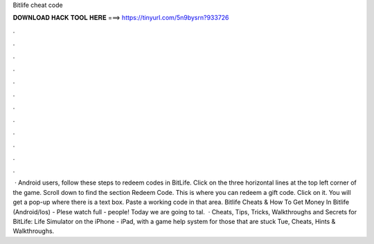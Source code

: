 Bitlife cheat code

𝐃𝐎𝐖𝐍𝐋𝐎𝐀𝐃 𝐇𝐀𝐂𝐊 𝐓𝐎𝐎𝐋 𝐇𝐄𝐑𝐄 ===> https://tinyurl.com/5n9bysrn?933726

.

.

.

.

.

.

.

.

.

.

.

.

 · Android users, follow these steps to redeem codes in BitLife. Click on the three horizontal lines at the top left corner of the game. Scroll down to find the section Redeem Code. This is where you can redeem a gift code. Click on it. You will get a pop-up where there is a text box. Paste a working code in that area. Bitlife Cheats & How To Get Money In Bitlife (Android/Ios) - Plese watch full  -  people! Today we are going to tal.  · Cheats, Tips, Tricks, Walkthroughs and Secrets for BitLife: Life Simulator on the iPhone - iPad, with a game help system for those that are stuck Tue, Cheats, Hints & Walkthroughs.